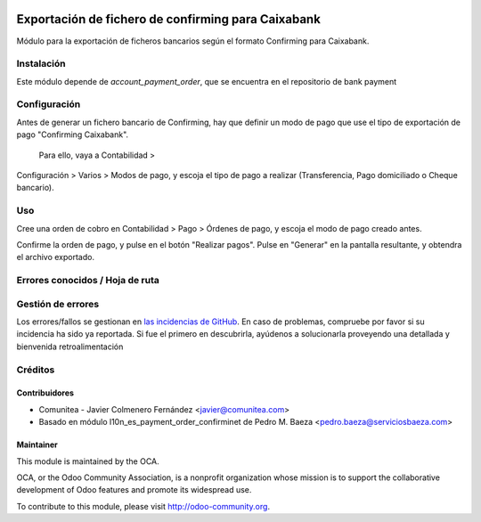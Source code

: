 .. image:: https://img.shields.io/badge/licence-AGPL--3-blue.svg
   :target: http://www.gnu.org/licenses/agpl-3.0-standalone.html
   :alt: License: AGPL-3

===================================================
Exportación de fichero de confirming para Caixabank
===================================================

Módulo para la exportación de ficheros bancarios según el formato Confirming para Caixabank.


Instalación
===========

Este módulo depende de *account_payment_order*, que se encuentra en el
repositorio de bank payment

Configuración
=============

Antes de generar un fichero bancario de Confirming, hay que definir un modo de
pago que use el tipo de exportación de pago "Confirming Caixabank".
 Para ello, vaya a Contabilidad >
Configuración > Varios > Modos de pago, y escoja el tipo
de pago a realizar
(Transferencia, Pago domiciliado o Cheque bancario).

Uso
===

Cree una orden de cobro en Contabilidad > Pago > Órdenes de pago, y escoja
el modo de pago creado antes.

Confirme la orden de pago, y pulse en el botón "Realizar pagos". Pulse en
"Generar" en la pantalla resultante, y obtendra el archivo exportado.


Errores conocidos / Hoja de ruta
================================

Gestión de errores
==================

Los errores/fallos se gestionan en `las incidencias de GitHub <https://github.com/OCA/
l10n-spain/issues>`_.
En caso de problemas, compruebe por favor si su incidencia ha sido ya
reportada. Si fue el primero en descubrirla, ayúdenos a solucionarla proveyendo
una detallada y bienvenida retroalimentación


Créditos
========

Contribuidores
--------------

* Comunitea - Javier Colmenero Fernández <javier@comunitea.com>
* Basado en módulo l10n_es_payment_order_confirminet de Pedro M. Baeza <pedro.baeza@serviciosbaeza.com>

Maintainer
----------

.. image:: http://odoo-community.org/logo.png
   :alt: Odoo Community Association
   :target: http://odoo-community.org

This module is maintained by the OCA.

OCA, or the Odoo Community Association, is a nonprofit organization whose
mission is to support the collaborative development of Odoo features and
promote its widespread use.

To contribute to this module, please visit http://odoo-community.org.

